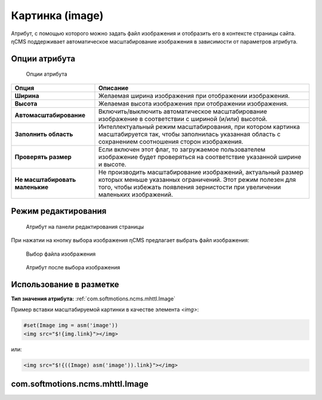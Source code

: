 .. _am_image:

Картинка (image)
================

Атрибут, с помощью которого можно задать файл изображения и отобразить его в контексте
страницы сайта. ηCMS поддерживает автоматическое масштабирование изображения в зависимости
от параметров атрибута.


Опции атрибута
--------------

.. figure:: img/image_img1.png

    Опции атрибута


=============================== =========
Опция                           Описание
=============================== =========
**Ширина**                      Желаемая ширина изображения при отображении изображения.
**Высота**                      Желаемая высота изображения при отображении изображения.
**Автомасштабирование**         Включить/выключить автоматическое масштабирование изображение
                                в соответствии с шириной (и/или) высотой.
**Заполнить область**           Интеллектуальный режим масштабирования, при котором картинка масштабируется
                                так, чтобы заполнилась указанная область с сохранением соотношения сторон изображения.
**Проверять размер**            Если включен этот флаг, то загружаемое пользователем изображение будет проверяться
                                на соответствие указанной ширине и высоте.
**Не масштабировать маленькие** Не производить масштабирование изображений, актуальный размер
                                которых меньше указанных ограничений. Этот режим полезен для
                                того, чтобы избежать появления зернистости при увеличении
                                маленьких изображений.
=============================== =========


Режим редактирования
--------------------

.. figure:: img/image_img2.png

    Атрибут на панели редактирования страницы

При нажатии на кнопку выбора изображения ηCMS
предлагает выбрать файл изображения:


.. figure:: img/image_img3.png

    Выбор файла изображения


.. figure:: img/image_img4.png

    Атрибут после выбора изображения


Использование в разметке
------------------------

**Тип значения атрибута:** :ref:`com.softmotions.ncms.mhttl.Image`


Пример вставки масштабируемой картинки в качестве элемента `<img>`:

.. code-block:: html

    #set(Image img = asm('image'))
    <img src="$!{img.link}"></img>

или:

.. code-block:: html

    <img src="$!{((Image) asm('image')).link}"></img>


.. _com.softmotions.ncms.mhttl.Image:

com.softmotions.ncms.mhttl.Image
--------------------------------

.. js:attribute:: Long Image.id

    Идентификатор медиафайла в репозитории ηCMS

.. js:function:: String getLink()

    Возвращает ссылку на изображение в правильном масштабе.

    **Изображение в httl разметке**::

    <img src="$!{img.link}" ...>


